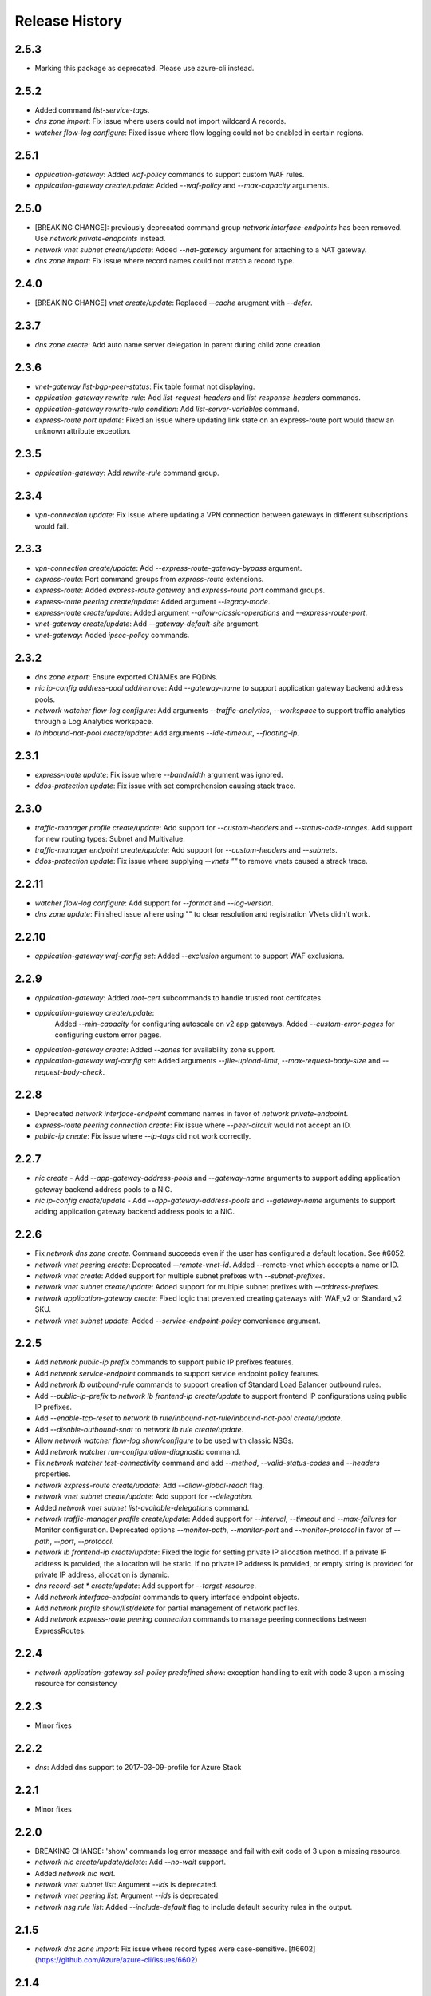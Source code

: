 .. :changelog:

Release History
===============
2.5.3
+++++
* Marking this package as deprecated. Please use azure-cli instead.

2.5.2
+++++
* Added command `list-service-tags`.
* `dns zone import`: Fix issue where users could not import wildcard A records.
* `watcher flow-log configure`: Fixed issue where flow logging could not be enabled in certain regions.

2.5.1
+++++
* `application-gateway`: Added `waf-policy` commands to support custom WAF rules.
* `application-gateway create/update`: Added `--waf-policy` and `--max-capacity` arguments.

2.5.0
+++++
* [BREAKING CHANGE]: previously deprecated command group `network interface-endpoints` has been removed. Use `network private-endpoints` instead.
* `network vnet subnet create/update`: Added `--nat-gateway` argument for attaching to a NAT gateway.
* `dns zone import`: Fix issue where record names could not match a record type.

2.4.0
+++++
* [BREAKING CHANGE] `vnet create/update`: Replaced `--cache` arugment with `--defer`.

2.3.7
+++++
* `dns zone create`: Add auto name server delegation in parent during child zone creation

2.3.6
+++++
* `vnet-gateway list-bgp-peer-status`: Fix table format not displaying.
* `application-gateway rewrite-rule`: Add `list-request-headers` and `list-response-headers` commands.
* `application-gateway rewrite-rule condition`: Add `list-server-variables` command.
* `express-route port update`: Fixed an issue where updating link state on an express-route port would throw an unknown attribute exception.

2.3.5
+++++
* `application-gateway`: Add `rewrite-rule` command group.

2.3.4
+++++
* `vpn-connection update`: Fix issue where updating a VPN connection between gateways in different subscriptions would fail.

2.3.3
+++++
* `vpn-connection create/update`: Add `--express-route-gateway-bypass` argument.
* `express-route`: Port command groups from `express-route` extensions.
* `express-route`: Added `express-route gateway` and `express-route port` command groups.
* `express-route peering create/update`: Added argument `--legacy-mode`.
* `express-route create/update`: Added argument `--allow-classic-operations` and `--express-route-port`.
* `vnet-gateway create/update`: Add `--gateway-default-site` argument.
* `vnet-gateway`: Added `ipsec-policy` commands.

2.3.2
+++++
* `dns zone export`: Ensure exported CNAMEs are FQDNs.
* `nic ip-config address-pool add/remove`: Add `--gateway-name` to support application gateway backend address pools.
* `network watcher flow-log configure`: Add arguments `--traffic-analytics`, `--workspace` to support traffic analytics through a Log Analytics workspace.
* `lb inbound-nat-pool create/update`: Add arguments `--idle-timeout`, `--floating-ip`.

2.3.1
++++++
* `express-route update`: Fix issue where `--bandwidth` argument was ignored.
* `ddos-protection update`: Fix issue with set comprehension causing stack trace.

2.3.0
+++++
* `traffic-manager profile create/update`: Add support for `--custom-headers` and `--status-code-ranges`. Add support for new routing types: Subnet and Multivalue.
* `traffic-manager endpoint create/update`: Add support for `--custom-headers` and `--subnets`.
* `ddos-protection update`: Fix issue where supplying `--vnets ""` to remove vnets caused a strack trace.

2.2.11
++++++
* `watcher flow-log configure`: Add support for `--format` and `--log-version`.
* `dns zone update`: Finished issue where using "" to clear resolution and registration VNets didn't work.

2.2.10
++++++
* `application-gateway waf-config set`: Added `--exclusion` argument to support WAF exclusions.

2.2.9
+++++
* `application-gateway`: Added `root-cert` subcommands to handle trusted root certifcates.
* `application-gateway create/update`:
   Added `--min-capacity` for configuring autoscale on v2 app gateways.
   Added `--custom-error-pages` for configuring custom error pages.
* `application-gateway create`: Added `--zones` for availability zone support.
* `application-gateway waf-config set`: Added arguments `--file-upload-limit`, `--max-request-body-size` and `--request-body-check`.

2.2.8
+++++
* Deprecated `network interface-endpoint` command names in favor of `network private-endpoint`.
* `express-route peering connection create`: Fix issue where `--peer-circuit` would not accept an ID.
* `public-ip create`: Fix issue where `--ip-tags` did not work correctly.

2.2.7
+++++
* `nic create` - Add `--app-gateway-address-pools` and `--gateway-name` arguments to support adding application
  gateway backend address pools to a NIC.
* `nic ip-config create/update` - Add `--app-gateway-address-pools` and `--gateway-name` arguments to support adding application
  gateway backend address pools to a NIC.


2.2.6
+++++
* Fix `network dns zone create`. Command succeeds even if the user has configured a default location. See #6052.
* `network vnet peering create`: Deprecated `--remote-vnet-id`. Added --remote-vnet which accepts a name or ID.
* `network vnet create`: Added support for multiple subnet prefixes with `--subnet-prefixes`.
* `network vnet subnet create/update`: Added support for multiple subnet prefixes with `--address-prefixes`.
* `network application-gateway create`: Fixed logic that prevented creating gateways with WAF_v2 or Standard_v2 SKU.
* `network vnet subnet update`: Added `--service-endpoint-policy` convenience argument.

2.2.5
+++++
* Add `network public-ip prefix` commands to support public IP prefixes features.
* Add `network service-endpoint` commands to support service endpoint policy features.
* Add `network lb outbound-rule` commands to support creation of Standard Load Balancer outbound rules.
* Add `--public-ip-prefix` to `network lb frontend-ip create/update` to support frontend IP configurations using public IP prefixes.
* Add `--enable-tcp-reset` to `network lb rule/inbound-nat-rule/inbound-nat-pool create/update`.
* Add `--disable-outbound-snat` to `network lb rule create/update`.
* Allow `network watcher flow-log show/configure` to be used with classic NSGs.
* Add `network watcher run-configuration-diagnostic` command.
* Fix `network watcher test-connectivity` command and add `--method`, `--valid-status-codes` and `--headers` properties.
* `network express-route create/update`: Add `--allow-global-reach` flag.
* `network vnet subnet create/update`: Add support for `--delegation`.
* Added `network vnet subnet list-available-delegations` command.
* `network traffic-manager profile create/update`: Added support for `--interval`, `--timeout` and `--max-failures` for Monitor configuration.
  Deprecated options `--monitor-path`, `--monitor-port` and `--monitor-protocol` in favor of `--path`, `--port`, `--protocol`.
* `network lb frontend-ip create/update`: Fixed the logic for setting private IP allocation method. If a private IP address is provided, the
  allocation will be static. If no private IP address is provided, or empty string is provided for private IP address, allocation is dynamic.
* `dns record-set * create/update`: Add support for `--target-resource`.
* Add `network interface-endpoint` commands to query interface endpoint objects.
* Add `network profile show/list/delete` for partial management of network profiles.
* Add `network express-route peering connection` commands to manage peering connections between ExpressRoutes.

2.2.4
+++++
* `network application-gateway ssl-policy predefined show`: exception handling to exit with code 3 upon a missing resource for consistency

2.2.3
+++++
* Minor fixes

2.2.2
+++++
* `dns`: Added dns support to 2017-03-09-profile for Azure Stack 

2.2.1
++++++
* Minor fixes

2.2.0
+++++
* BREAKING CHANGE: 'show' commands log error message and fail with exit code of 3 upon a missing resource.
* `network nic create/update/delete`: Add `--no-wait` support.
* Added `network nic wait`.
* `network vnet subnet list`: Argument `--ids` is deprecated.
* `network vnet peering list`: Argument `--ids` is deprecated.
* `network nsg rule list`: Added `--include-default` flag to include default security rules in the output.

2.1.5
++++++
* `network dns zone import`: Fix issue where record types were case-sensitive. [#6602](https://github.com/Azure/azure-cli/issues/6602)

2.1.4
++++++
* `network lb probe create`: support `Https` protocol [#6571](https://github.com/Azure/azure-cli/issues/6571)
* `network traffic-manager endpoint create/update`: Fix issue where `--endpoint-status` was case sensitive. [#6502](https://github.com/Azure/azure-cli/issues/6502)

2.1.3
++++++
* `network vnet peering`: a few improvements

2.1.2
++++++
* `network watcher show-topology`: Fix issue where command would not work with vnet and/or subnet name. [#6326](https://github.com/Azure/azure-cli/issues/6326)

2.1.1
++++++
* `network watcher`: Fix issue where certain commands would claim Network Watcher is not enabled for regions when it actually is. [#6264](https://github.com/Azure/azure-cli/issues/6264)

2.1.0
++++++
* BREAKING CHANGE: `express-route auth list`, `express-route peering list`, `nic ip-config list`
                   `nsg rule list`, `route-filter rule list`, `route-table route list`,
                   `traffic-manager endpoint list`: Removed the `--ids` parameter.

2.0.28
++++++
* `application-gateway create`: Fix issue where tags could not be set. [#5936](https://github.com/Azure/azure-cli/issues/5936)
* `application-gateway http-settings create/update`: Add convenience argument `--auth-certs` to attach authentication certificates. [#4910](https://github.com/Azure/azure-cli/issues/4910)
* `ddos-protection`: Added new commands to create DDoS protection plans .
* `vnet create/update`: Added support for `--ddos-protection-plan` to associate a VNet to a DDoS protection plan.
* `network route-table create/update`: Fix issue with `--disable-bgp-route-propagation` flag.
* `network lb create/update`: Removed dummy arguments `--public-ip-address-type` and `--subnet-type`.
* `sdist` is now compatible with wheel 0.31.0

2.0.27
++++++
* `network dns zone import`: Support for importing of TXT records with RFC 1035 escape sequences.
* `network dns zone export`: Support for exporting of TXT records with RFC 1035 escape sequences.
* `network dns record-set txt add-record`: Support for TXT records with RFC 1035 escape sequences.

2.0.26
++++++
* `network dns zone create/update`: Adding support for Private DNS zones.

2.0.25
++++++
* BREAKING CHANGE: `route-filter rule create`: The `--tags` parameter is no longer supported.
* Support Autorest 3.0 based SDKs
* Fix issues with update commands in `express-route`, `nsg rule`, `public-ip`, `traffic manager profile` and `vnet-gateway` where some parameters erroneously had default values.
* `network watcher`: Added `connection-monitor` commands.
* `network watcher show-topology`: Added support to target `--vnet` and `--subnet`.

2.0.24
++++++
* `network vnet-gateway vpn-client generate`: Fix missing client issue.

2.0.23
++++++
* `network public-ip create`: Fix `--tags` option.
* `network lb create`: Fix `--tags` option.
* `network local-gateway create`: Fix `--tags` option.
* `network nic create`: Fix `--tags` option.
* `network vnet-gateway create`: Fix `--tags` option.
* `network vpn-connection create`: Fix `--tags` option.

2.0.22
++++++
* `application-gateway create`: `--cert-password` protected using secureString.
* `application-gateway update`: Fix issue where `--sku` erroneously applied a default value.
* `vpn-connection create`: `--shared-key` and `--authorization-key` protected using secureString.
* `asg create`: Fix missing client issue.
* `dns zone export`: Fix issue with exported names. Add `--file-name/-f` parameter.
                     Fix issue where long TXT records were incorrectly exported.
                     Fix issue where quoted TXT records were incorrectly exported without escaped quotes.
* `dns zone import`: Fix issue where certain records were imported twice.
* Restored `vnet-gateway root-cert` and `vnet-gateway revoked-cert` commands.

2.0.21
++++++
* `vnet-gateway update`: Fix issue when trying to change to/from active-standby mode.
* `application-gateway create/update`: Add support for HTTP2.

2.0.20
++++++
* Update for CLI core changes.

2.0.19
++++++
* `route-table create/update`: Add support for `--disable-bgp-route-propagation`.
* `public-ip create/update`: Add support for `--ip-tags`

2.0.18
++++++
* `dns`: Add support for CAA records.
* `traffic-manager profile update`: Fix issue where profiles with endpoints could not be updated.
* `vnet update`: Fix issue where `--dns-servers` didn't work depending on how the VNET was created (ARM deployment).
* `dns zone import`: Fix issue where relative names were incorrectly imported.

2.0.17
++++++
* minor fixes

2.0.16 (2017-10-09)
+++++++++++++++++++
* `application-gateway address-pool create`: `--server` argument is not optional to allow creation of empty address pools.
* `traffic-manager`: Updates to support latest features.


2.0.15 (2017-09-22)
+++++++++++++++++++
* `lb/public-ip`: Add availability zone support.
* `express-route`: Add support for IPv6 Microsoft Peering
* Add `asg` application security group commands.
* `nic create`: Added `--application-security-groups` support.
* `nic ip-config create/update`: Added `--application-security-groups` support.
* `nsg rule create/update`: Added `--source-asgs` and `--destination-asgs` support.
* `vnet create/update`: Added `--ddos-protection` and `--vm-protection` support.
* Added command: `vnet-gateway vpn-client show-url`

2.0.14 (2017-09-11)
+++++++++++++++++++
* `vnet-gateway`: Added commands `list-bgp-peer-status`, `list-learned-routes` and `list-advertised-routes`
* `vnet-gateway`: Added command `vpn-client generate`.


2.0.13 (2017-08-28)
+++++++++++++++++++
* BC `vnet list-private-access-services`: renamed to `vnet list-endpoint-services`
* BC `vnet subnet create/update`: renamed `--private-access-services` to `--service-endpoints`
* `nsg rule create/update`: Add support for multiple IP ranges and port ranges.
* `lb create`: Added support for SKU.
* `public-ip create`: Added support for SKU.

2.0.12 (2017-08-11)
+++++++++++++++++++
* `lb`: fixed issue where the certain child resource names did not resolve correctly when omitted
* `application-gateway {subresource} delete`: Fixed issue where `--no-wait` was not honored.
* `application-gateway http-settings update`: Fix issue where `--connection-draining-timeout` could not be turned off.
* `[Network] Fix error - unexpected keyword argument 'sa_data_size_kilobyes'` : Fix where `az network vpn-connection ipsec-policy add` unexpected keyword argument 'sa_data_size_kilobyes'

2.0.11 (2017-07-27)
+++++++++++++++++++
* Added `list-private-access-services` command
* `vnet subnet create/update`: Added `--private-access-services` argument.
* `application-gateway redirect-config create`: Fix issue where create command would fail. Fix issue where `--no-wait`
  would not work with update command.
* `application-gateway url-path-map rule create`: Fix issue where certain parameters which should accept names or IDs
  would only accept IDs.

2.0.10 (2017-07-07)
+++++++++++++++++++
* `application-gateway address-pool create/update`: fix bug when using the `--servers` argument.
* `application-gateway`: add `redirect-config` commands
* `application-gateway ssl-policy`: add `list-options`, `predefined list` and `predefined show` commands
* `application-gateway ssl-policy set`: new arguments `--name`, `--cipher-suites`, `--min-protocol-version`
* `application-gateway http-settings create/update`: new arguments `--host-name-from-backend-pool`, `--affinity-cookie-name`,
  `--enable-probe`, `--path`
* `application-gateway url-path-map create/update`: new arguments `--default-redirect-config`, `--redirect-config`
* `application-gateway url-path-map rule create`: new argument `--redirect-config`
* `application-gateway url-path-map rule delete`: add support for `--no-wait`
* `application-gateway probe create/update`: new arguments `--host-name-from-http-settings`, `--min-servers`, `--match-body`, `--match-status-codes`
* `application-gateway rule create/update`: new argument `--redirect-config`


2.0.9 (2017-06-21)
++++++++++++++++++
* `nic create/update`: Add support for `--accelerated-networking`.
* BC `nic create`: Remove non-functional `--internal-dns-name-suffix` argument.

2.0.8 (2017-06-13)
++++++++++++++++++
* `nic update/create`: Add support for --dns-servers.
* `local-gateway create`: fix bug where --local-address-prefixes was ignored.
* `vnet update`: Add support for --dns-servers.

2.0.7 (2017-05-30)
++++++++++++++++++

* `express-route peering create`: fix bug when creating a peering without route filtering.
* `express-route update`: fix bug where --provider and --bandwidth arguments did not work.
* `network watcher show-topology`: Fix bug with location defaulting logic.
* `network list-usages`: improve output for TSV and table format.
* `application-gateway http-listener create`: Default frontend IP if only one exists.
* `application-gateway rule create`: Default address pool, HTTP settings, and HTTP listener if
   only one exists.
* `lb rule create`: Default frontend IP and backend pool if only one exists.
* `lb inbound-nat-rule create`: Default frontend IP if only one exists.

2.0.6 (2017-05-09)
++++++++++++++++++

* Minor fixes.

2.0.5 (2017-05-05)
++++++++++++++++++

* Add `network watcher test-connectivity` command.
* Add support for `--filters` parameter for `network watcher packet-capture create`.

2.0.4 (2017-04-28)
++++++++++++++++++

* Add support for Application Gateway connection draining.
* Add support for Application Gateway WAF rule set configuration.
* Add support for ExpressRoute route filters and rules.
* Add support for TrafficManager geographic routing.
* Add support for VPN connection policy-based traffic selectors.
* Add support for VPN connection IPSec policies.
* Fix bug with `vpn-connection create` when using the `--no-wait` or `--validate` parameters.

2.0.3 (2017-04-17)
++++++++++++++++++

* Add support for active-active VNet gateways
* Remove nulls values from output of `network vpn-connection list/show` commands.
* BC: Fix bug in the output of `vpn-connection create`
* Fix bug where '--key-length' argument of 'vpn-connection create' was not parsed correctly.
* Fix bug in `dns zone import` where records were not imported correctly.
* Fix bug where `traffic-manager endpoint update` did not work.
* Add 'network watcher' preview commands.

2.0.2 (2017-04-03)
++++++++++++++++++

* [Network] Convert Load Balancer and App Gateway Create to Dynamic Templates (#2668)
* Fix format bug. (#2549)
* Add wait commands and --no-wait support (#2524)
* [KeyVault] Command fixes (#2474)

2.0.1 (2017-03-13)
++++++++++++++++++

* Fix: 'None' already exists. Replacing values. (#2390)
* Convert network creates to use SDK (#2371)
* Convert PublicIP Create to use SDK (#2294)
* Convert VNet Create to use SDK (#2269)


2.0.0 (2017-02-27)
++++++++++++++++++

* GA release.


0.1.2rc2 (2017-02-22)
+++++++++++++++++++++

* Fix VPN connection create shared-key validator.
* Add delete confirmation for DNS record-set delete.
* Fix bug with local address prefixes.
* Documentation updates.


0.1.2rc1 (2017-02-17)
+++++++++++++++++++++

* DNS/Application-Gateway Fixes
* Show commands return empty string with exit code 0 for 404 responses (#2117)'
* DNS Zone Import/Export (#2040)
* Restructure DNS Commands (#2112)

0.1.1b2 (2017-01-30)
+++++++++++++++++++++

* Table output for 'network dns record-set list'.
* Prompt confirmation for 'network dns zone delete'.
* Support Python 3.6.

0.1.1b1 (2017-01-17)
+++++++++++++++++++++

**Breaking changes**

Renames --sku-name to --sku and removes the --sku-tier parameter. It is parsed from the SKU name.

For the application-gateway {subresource} list commands, changes the alias for the application gateway name from --name/-n to --gateway-name.

Renames vpn-gateway commands to vnet-gateway commands for consistency with the SDK, Powershell, and the VPN connection commands.

Adds 'name-or-id' logic to vpn-connection create so that you can specify the appropriate resource name instead of only the ID. Renames the related arguments to omit -id.

Removes --enable-bgp from the vnet-gateway create command.

* Improvements to ExpressRoute update commands
* RouteTable/Route command updates
* VPN connection fixes
* VNet Gateway Fixes and Enhancements
* Application Gateway Commands and Fixes
* DNS Fixes
* DNS Record Set Create Updates
* ExpressRoute peering client-side validation

0.1.0b11 (2016-12-12)
+++++++++++++++++++++

* Preview release.
